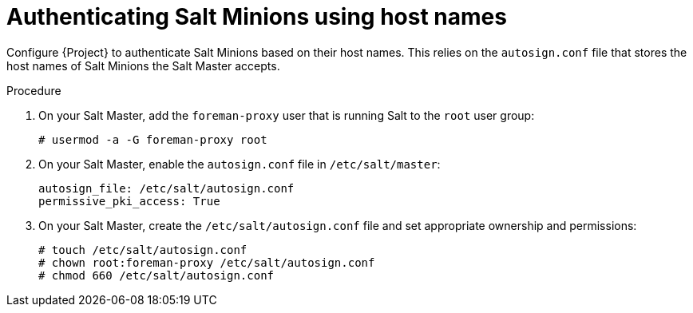 :_mod-docs-content-type: PROCEDURE

[id="Authenticating_Salt_Minions_Using_Host_Names_{context}"]
= Authenticating Salt Minions using host names

Configure {Project} to authenticate Salt Minions based on their host names.
This relies on the `autosign.conf` file that stores the host names of Salt Minions the Salt Master accepts.

.Procedure
. On your Salt Master, add the `foreman-proxy` user that is running Salt to the `root` user group:
+
[options="nowrap", subs="+quotes,verbatim,attributes"]
----
# usermod -a -G foreman-proxy root
----
. On your Salt Master, enable the `autosign.conf` file in `/etc/salt/master`:
+
[options="nowrap" subs="attributes"]
----
autosign_file: /etc/salt/autosign.conf
permissive_pki_access: True
----
. On your Salt Master, create the `/etc/salt/autosign.conf` file and set appropriate ownership and permissions:
+
[options="nowrap" subs="attributes"]
----
# touch /etc/salt/autosign.conf
# chown root:foreman-proxy /etc/salt/autosign.conf
# chmod 660 /etc/salt/autosign.conf
----
